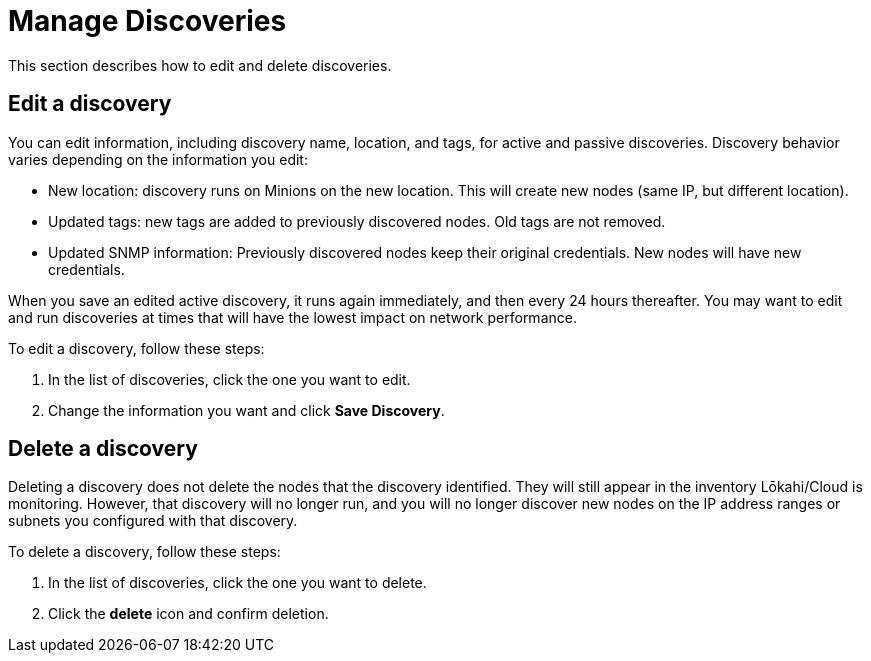 
= Manage Discoveries
:description: Learn how to manage the discovery of network inventory with OpenNMS Lōkahi/Cloud.

This section describes how to edit and delete discoveries.

== Edit a discovery

You can edit information, including discovery name, location, and tags, for active and passive discoveries.
Discovery behavior varies depending on the information you edit:

* New location: discovery runs on Minions on the new location.
This will create new nodes (same IP, but different location).
//seems odd to me, I'm not clear on why
* Updated tags: new tags are added to previously discovered nodes.
Old tags are not removed.
* Updated SNMP information: Previously discovered nodes keep their original credentials.
New nodes will have new credentials.

When you save an edited active discovery, it runs again immediately, and then every 24 hours thereafter.
You may want to edit and run discoveries at times that will have the lowest impact on network performance.
//if toggle is on when I edit a passive discovery, will it run automatically, or do I need to turn the toggle on and off?

To edit a discovery, follow these steps:

. In the list of discoveries, click the one you want to edit.
. Change the information you want and click *Save Discovery*.

//any additional caveats about editing a discovery?

== Delete a discovery

Deleting a discovery does not delete the nodes that the discovery identified.
They will still appear in the inventory Lōkahi/Cloud is monitoring.
However, that discovery will no longer run, and you will no longer discover new nodes on the IP address ranges or subnets you configured with that discovery.

//what if they delete a discovery while it is running?

To delete a discovery, follow these steps:

. In the list of discoveries, click the one you want to delete.
. Click the *delete* icon and confirm deletion.


